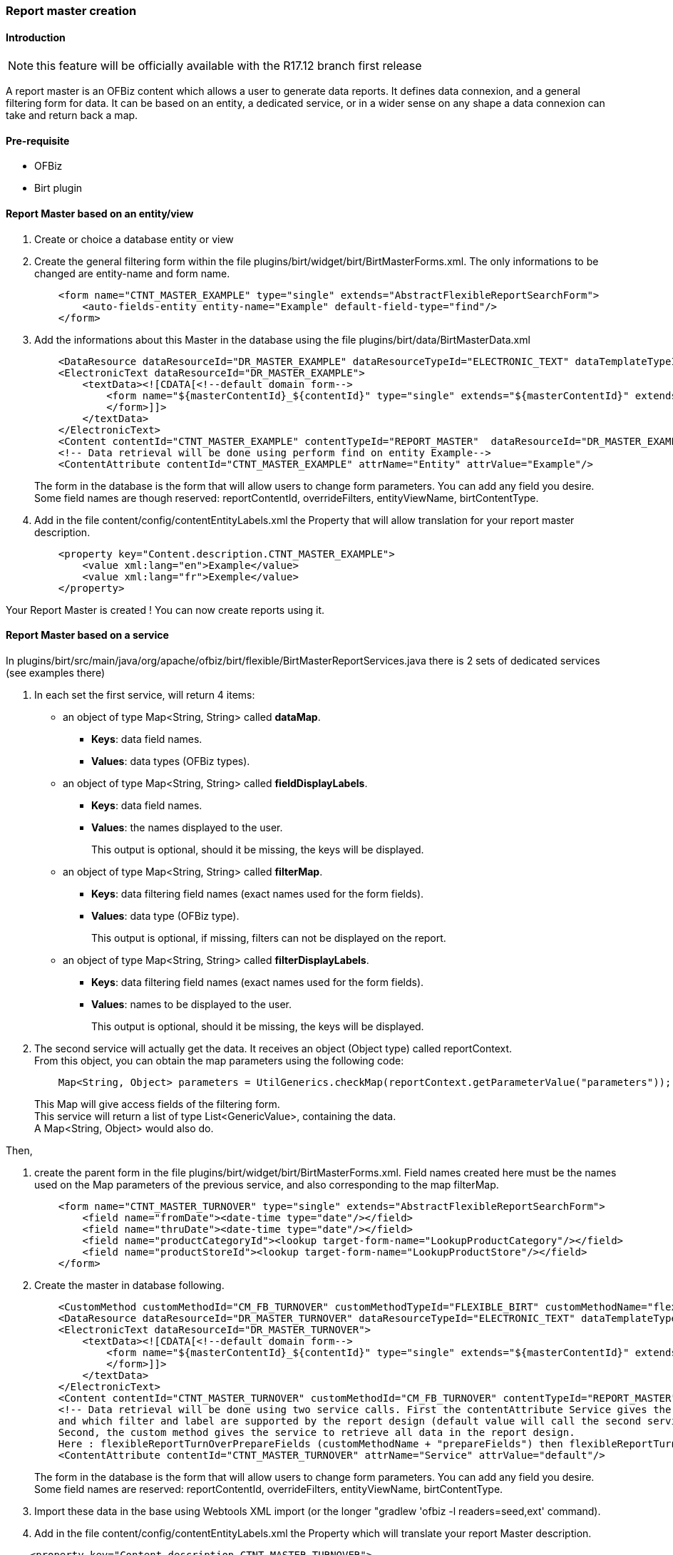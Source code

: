 ////
Licensed to the Apache Software Foundation (ASF) under one
or more contributor license agreements.  See the NOTICE file
distributed with this work for additional information
regarding copyright ownership.  The ASF licenses this file
to you under the Apache License, Version 2.0 (the
"License"); you may not use this file except in compliance
with the License.  You may obtain a copy of the License at

http://www.apache.org/licenses/LICENSE-2.0

Unless required by applicable law or agreed to in writing,
software distributed under the License is distributed on an
"AS IS" BASIS, WITHOUT WARRANTIES OR CONDITIONS OF ANY
KIND, either express or implied.  See the License for the
specific language governing permissions and limitations
under the License.
////
=== Report master creation

==== Introduction

NOTE: this feature will be officially available with the R17.12 branch first release

A report master is an OFBiz content which allows a user to generate data reports.
It defines data connexion, and a general filtering form for data.
It can be based on an entity, a dedicated service, or in a wider sense on any shape
a data connexion can take and return back a map.

==== Pre-requisite

* OFBiz
* Birt plugin

==== Report Master based on an entity/view
. Create or choice a database entity or view
. Create the general filtering form within the file plugins/birt/widget/birt/BirtMasterForms.xml. The only informations to be changed are entity-name and form name.
+
[source,xml]
----
    <form name="CTNT_MASTER_EXAMPLE" type="single" extends="AbstractFlexibleReportSearchForm">
        <auto-fields-entity entity-name="Example" default-field-type="find"/>
    </form>
----

. Add the informations about this Master in the database using the file
plugins/birt/data/BirtMasterData.xml
+
[source,xml]
----
    <DataResource dataResourceId="DR_MASTER_EXAMPLE" dataResourceTypeId="ELECTRONIC_TEXT" dataTemplateTypeId="FORM_COMBINED" />
    <ElectronicText dataResourceId="DR_MASTER_EXAMPLE">
        <textData><![CDATA[<!--default domain form-->
            <form name="${masterContentId}_${contentId}" type="single" extends="${masterContentId}" extends-    resource="component://birt/widget/birt/BirtMasterForms.xml">
            </form>]]>
        </textData>
    </ElectronicText>
    <Content contentId="CTNT_MASTER_EXAMPLE" contentTypeId="REPORT_MASTER"  dataResourceId="DR_MASTER_EXAMPLE" statusId="CTNT_PUBLISHED" contentName="Example" description="Master Content for Example" />
    <!-- Data retrieval will be done using perform find on entity Example-->
    <ContentAttribute contentId="CTNT_MASTER_EXAMPLE" attrName="Entity" attrValue="Example"/>
----

+
The form in the database is the form that will allow users to change form parameters.
You can add any field you desire. Some field names are though reserved: reportContentId, overrideFilters,
entityViewName, birtContentType.
. Add in the file content/config/contentEntityLabels.xml the Property that will allow translation
for your report master description.
+
[source,xml]
----
    <property key="Content.description.CTNT_MASTER_EXAMPLE">
        <value xml:lang="en">Example</value>
        <value xml:lang="fr">Exemple</value>
    </property>
----

Your Report Master is created ! You can now create reports using it.

==== Report Master based on a service
In plugins/birt/src/main/java/org/apache/ofbiz/birt/flexible/BirtMasterReportServices.java there is 2 sets of dedicated services (see examples there)

. In each set the first service, will return 4 items:
 ** an object of type Map<String, String> called *dataMap*.
  *** *Keys*: data field names.
  *** *Values*: data types (OFBiz types).
 ** an object of type Map<String, String> called *fieldDisplayLabels*.
  *** *Keys*: data field names.
  *** *Values*: the names displayed to the user.
+
This output is optional, should it be missing, the keys will be displayed.
 ** an object of type Map<String, String> called *filterMap*.
  *** *Keys*: data filtering field names (exact names used for the form fields).
  *** *Values*: data type (OFBiz type).
+
This output is optional, if missing, filters can not be displayed on the report.
 ** an object of type Map<String, String> called *filterDisplayLabels*.
  *** *Keys*: data filtering field names (exact names used for the form fields).
  *** *Values*: names to be displayed to the user.
+
This output is optional, should it be missing, the keys will be displayed.
. The second service will actually get the data. It receives an object (Object type) called reportContext. +
  From this object, you can obtain the map parameters using the following code:
+
[source,java]
----
    Map<String, Object> parameters = UtilGenerics.checkMap(reportContext.getParameterValue("parameters"));
----


+
This Map will give access fields of the filtering form. +
This service will return a list of type List<GenericValue>, containing the data. +
A Map<String, Object> would also do.


Then,

. create the parent form in the file plugins/birt/widget/birt/BirtMasterForms.xml.
Field names created here must be the names used on the Map parameters of the previous service,
and also corresponding to the map filterMap.
+
[source,xml]
----
    <form name="CTNT_MASTER_TURNOVER" type="single" extends="AbstractFlexibleReportSearchForm">
        <field name="fromDate"><date-time type="date"/></field>
        <field name="thruDate"><date-time type="date"/></field>
        <field name="productCategoryId"><lookup target-form-name="LookupProductCategory"/></field>
        <field name="productStoreId"><lookup target-form-name="LookupProductStore"/></field>
    </form>
----

. Create the master in database following.
+
[source,xml]
----
    <CustomMethod customMethodId="CM_FB_TURNOVER" customMethodTypeId="FLEXIBLE_BIRT" customMethodName="flexibleReportTurnOver" description="service to resolve invoice for turnover report domain"/>
    <DataResource dataResourceId="DR_MASTER_TURNOVER" dataResourceTypeId="ELECTRONIC_TEXT" dataTemplateTypeId="FORM_COMBINED" />
    <ElectronicText dataResourceId="DR_MASTER_TURNOVER">
        <textData><![CDATA[<!--default domain form-->
            <form name="${masterContentId}_${contentId}" type="single" extends="${masterContentId}" extends-resource="component://birt/widget/birt/BirtMasterForms.xml">
            </form>]]>
        </textData>
    </ElectronicText>
    <Content contentId="CTNT_MASTER_TURNOVER" customMethodId="CM_FB_TURNOVER" contentTypeId="REPORT_MASTER" dataResourceId="DR_MASTER_TURNOVER" statusId="CTNT_PUBLISHED" contentName="Turnover" description="Master Content for TURNOVER domain" />
    <!-- Data retrieval will be done using two service calls. First the contentAttribute Service gives the service that will define which data and label will be retrieved,
    and which filter and label are supported by the report design (default value will call the second service with "prepareField" suffix).
    Second, the custom method gives the service to retrieve all data in the report design.
    Here : flexibleReportTurnOverPrepareFields (customMethodName + "prepareFields") then flexibleReportTurnOver-->
    <ContentAttribute contentId="CTNT_MASTER_TURNOVER" attrName="Service" attrValue="default"/>
----

+
The form in the database is the form that will allow users to change form parameters.
You can add any field you desire. Some field names are reserved: reportContentId, overrideFilters,
entityViewName, birtContentType.
. Import these data in the base using Webtools XML import (or the longer "gradlew 'ofbiz -l readers=seed,ext' command).
. Add in the file content/config/contentEntityLabels.xml the Property which will translate your report Master description.

[source,xml]
----
    <property key="Content.description.CTNT_MASTER_TURNOVER">
        <value xml:lang="en">Turnover (product)</value>
        <value xml:lang="fr">Rotation (des stocks)</value>
    </property>
----

==== Entities diagram

The following diagram shows the Entities linked with Content to store report_master/report.

image::Report-Master.png[Report Master]



